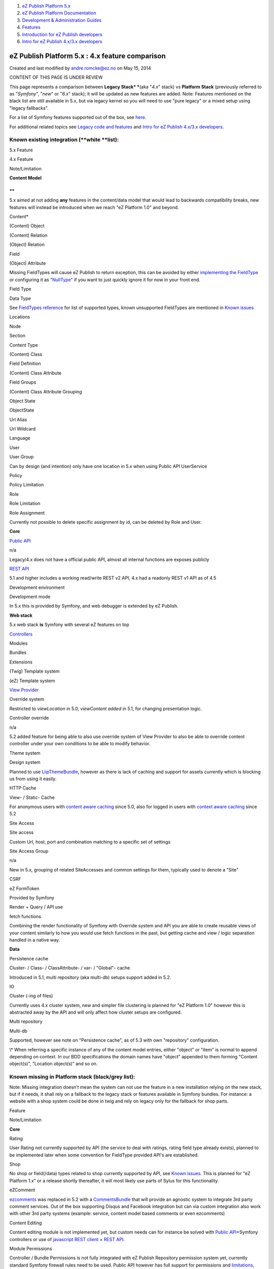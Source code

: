 #. `eZ Publish Platform 5.x <index.html>`__
#. `eZ Publish Platform
   Documentation <eZ-Publish-Platform-Documentation_1114149.html>`__
#. `Development & Administration Guides <6291674.html>`__
#. `Features <Features_12781009.html>`__
#. `Introduction for eZ Publish
   developers <Introduction-for-eZ-Publish-developers_11403947.html>`__
#. `Intro for eZ Publish 4.x/3.x developers <2720567.html>`__

eZ Publish Platform 5.x : 4.x feature comparison
================================================

Created and last modified by andre.romcke@ez.no on May 15, 2014

CONTENT OF THIS PAGE IS UNDER REVIEW

This page represents a comparison between **Legacy Stack\ * ***\ (aka
"*4.x*\ " stack) vs **Platform Stack** (previously referred to as
"*Symfony*\ ", "*new*\ " or "*6.x*\ " stack); it will be updated as new
features are added. Note: Features mentioned on the black list are still
available in 5.x, but via legacy kernel so you will need to use "pure
legacy" or a mixed setup using "legacy fallbacks". 

For a list of Symfony features supported out of the box, see
`here <Symfony-feature-status_15761752.html>`__.

For additional related topics see \ `Legacy code and
features <Legacy-code-and-features_8323433.html>`__ and \ `Intro for eZ
Publish 4.x/3.x developers <2720567.html>`__.

Known existing integration (**white **\ list):
----------------------------------------------

5.x Feature

4.x Feature

Note/Limitation

**Content Model**

**
**

5.x aimed at not adding \ **any** features in the content/data model
that would lead to backwards compatibility breaks, new features will
instead be introduced when we reach "eZ Platform 1.0" and beyond.

Content\*

(Content) Object

 

(Content) Relation

(Object) Relation

 

Field

(Object) Attribute

Missing FieldTypes will cause eZ Publish to return exception, this can
be avoided by either `implementing the
FieldType <eZ-Publish-5-Field-Type-Tutorial_19890704.html>`__ or
configuring it as "`NullType <The-Null-FieldType_12781027.html>`__\ " if
you want to just quickly ignore it for now in your front end.

Field Type

Data Type

See `FieldTypes reference <FieldTypes-reference_10158198.html>`__ for
list of supported types, known unsupported FieldTypes are mentioned in
`Known issues <eZ-Publish-5.x-Releases_12781017.html>`__

Locations

Node

 

Section

 

 

Content Type

(Content) Class

 

Field Definition

(Content) Class Attribute

 

Field Groups

(Content) Class Attribute Grouping

 

Object State

ObjectState

 

Url Alias

 

 

Url Wildcard

 

 

Language

 

 

User

 

 

User Group

 

Can by design (and intention) only have one location in 5.x when using
Public API UserService

Policy

 

 

Policy Limitation

 

 

Role

 

 

Role Limitation

 

 

Role Assignment

 

Currently not possible to delete specific assignment by id, can be
deleted by Role and User.

 

 

 

**Core**

 

 

`Public API <eZ-Publish-Public-API_1736723.html>`__

n/a

Legacy/4.x does not have a official public API, almost all internal
functions are exposes publicly

`REST API <Getting-started-with-the-REST-API_6292869.html>`__

 

5.1 and higher includes a working read/write REST v2 API, 4.x had a
readonly REST v1 API as of 4.5

Development environment

Development mode

In 5.x this is provided by Symfony, and web debugger is extended by eZ
Publish.

 

 

 

**Web stack**

 

5.x web stack **is** Symfony with several eZ features on top

`Controllers <How-to-use-a-custom-controller-to-display-a-content-or-location_13468497.html>`__

Modules

 

Bundles

Extensions

 

(Twig) Template system

(eZ) Template system

 

`View Provider <Content-and-Location-view-providers_2720034.html>`__

Override system

Restricted to *viewLocation* in 5.0, *viewContent added* in 5.1, for
changing presentation logic.

Controller override

n/a

5.2 added feature for being able to also use override system of View
Provider to also be able to override content controller under your own
conditions to be able to modify behavior.

Theme system

Design system

Planned to use
`LiipThemeBundle <https://github.com/liip/LiipThemeBundle>`__, however
as there is lack of caching and support for assets currently which is
blocking us from using it easily.

HTTP Cache

View- / Static- Cache

For anonymous users with `content aware
caching <HttpCache_6291892.html>`__ since 5.0, also for logged in users
with `context aware caching <Context-aware-HTTP-cache_14712846.html>`__
since 5.2

Site Access

Site access

Custom Url, host, port and combination matching to a specific set of
settings

Site Access Group

n/a

New in 5.x, grouping of related SiteAccesses and common settings for
them, typically used to denote a "Site"

CSRF

eZ FormToken

Provided by Symfony

Render + Query / API use

fetch functions

Combining the render functionality of Symfony with Override system and
API you are able to create reusable views of your content similarly to
how you would use fetch functions in the past, but getting cache and
view / logic separation handled in a native way.

 

 

 

**Data**

 

 

Persistence cache

Cluster- / Class- / ClassAttribute- / var- / "Global"- cache

Introduced in 5.1, multi repository (aka multi-db) setups support added
in 5.2.

IO

Cluster (-ing of files)

Currently uses 4.x cluster system, new and simpler file clustering is
planned for "eZ Platform 1.0" however this is abstracted away by the API
and will only affect how cluster setups are configured.

Multi repository

Multi-db

Supported, however see note on "Persistence cache", as of 5.3 with own
"repository" configuration.

 

 

 

\\\* When referring a specific instance of any of the content model
entries, either "object" or "item" is normal to append depending on
context. In our BDD specifications the domain names have "object"
appended to them forming "Content object(s)", "Location object(s)" and
so on. 

Known missing in Platform stack (**black/grey** list):
------------------------------------------------------

Note: Missing integration doesn't mean the system can not use the
feature in a new installation relying on the new stack, but if it needs,
it shall rely on a fallback to the legacy stack or features available in
Symfony bundles. For instance: a website with a shop system could be
done in twig and rely on legacy only for the fallback for shop parts.

Feature

Note/Limitation

**Core**

 

Rating

User Rating not currently supported by API (the service to deal with
ratings, rating field type already exists), planned to be implemented
later when some convention for FieldType provided API's are established.

Shop

No shop or field(/data) types related to shop currently supported by
API, see `Known issues <eZ-Publish-5.x-Releases_12781017.html>`__. This
is planned for "eZ Platform 1.x" or a release shortly thereafter, it
will most likely use parts of Sylus for this functionality.

eZComment

`ezcomments <https://github.com/ezsystems/ezcomments/>`__ was replaced
in 5.2 with a
`CommentsBundle <https://github.com/ezsystems/CommentsBundle>`__ that
will provide an agnostic system to integrate 3rd party comment services.
Out of the box supporting Disqus and Facebook integration but can via
custom integration also work with other 3rd party systems (example:
service, content model based comments or even ezcomments)

Content Editing

Content editing module is not implemented yet, but custom needs can for
instance be solved with `Public
API <eZ-Publish-Public-API_1736723.html>`__\ +Symfony controllers or use
of `javascript REST
client <https://github.com/ezsystems/ez-js-rest-client>`__ + `REST
API <eZ-Publish-REST-API_6292277.html>`__.

Module Permissions

Controller / Bundle Permissions is not fully integrated with eZ Publish
Repository permission system yet, currently standard Symfony firewall
rules need to be used. Public API however has full support for
permissions and `limitations <Limitations-reference_15204365.html>`__,
and is as of 5.2 known to support legacy most edge cases.

UrlAlias Routing

UrlAlias has the same model as before and hence does not support routing
directly to a bundle:controller:action

Workflow

Planned for future version, see Shop. Simple workflows already possible
by using Symfony evens and Public API "Signals".

Information Collector

Planned as a Form builder UI basically using Symfony Forms + swiftmailer
for mail transport, might reuse content types similarly to how
Information Collector did it. Also see `Form tutorial
[share.ez.no] <http://share.ez.no/learn/ez-publish/create-a-feedback-form-in-ez-publish-5-using-ezforms-bundle>`__,
for how to create forms with Symfony and eZ Publish 5.x.

Package system

Planned to return as a import/export system which uses either API or SPI
directly to replicate some or full amount of content from one repository
to another, preferred format: XML using XML reader/writer.

Menu management

Menu system in Platform will use KnpMenu bundle, a light version is
scheduled for 5.3 while a more deep integration is planned for 5.4.

PDF Export

Not currently planned, could be re-implemented outside of Core

RSS feeds

Currently no API for managing RSS feeds, REST view can be used as basis
of feeds.

Frontend Editing

See "Content Editing".

Be aware that eZ Flow timeline feature is not available in the legacy
admin (only in front end editing), hence not usable on the new stack.

Preview

Comes with 5.3, versions before that uses legacy for preview.

Search

Search API exists, but front end is currently using legacy fallback
(ezfind & ezsearch) and 5.x Search API uses SQL for now while Solr
implementation will be added in 2014.

User module

User login, login handlers and SSO handlers uses Symfony authentication
system as of 5.3, change-password, forgot-password, register, profile
and editing currently uses legacy fallback.

oAuth 2.0

oAuth 1.0 supported in REST v1 in legacy, planned for new stack and REST
v2 for future 5.x version.

Fetch alias

Planned for future version as a way to specify a query with support for
dynamic variables given to it. Currently also possible by means of OOP
extending existing query functionality.

 

 

**Extensions**

(aka Bundles)

eZ Tags

Planned for future 5.x version, still community supported in legacy
stack on 5.x.

eZ SI

eZ SI is purely legacy, not required in Symfony as it support ESI
natively. ez SI is still supported in legacy stack on 5.x.

eZ Content staging

No equivalent yet on the new stack, still supported in legacy stack on
5.x.

eZ Style editor

No equivalent on the new stack, still supported in legacy stack on 5.x
up until 5.1.

eZ Survey

No equivalent yet on the new stack, still supported in legacy stack on
5.x.

\*

For other extensions still supported on legacy, see
`http://doc.ez.no/List-of-eZ-Publish-extensions-and-their-support-options <http://doc.ez.no/List-of-eZ-Publish-extensions-and-their-support-options>`__

 

For additional comparison between 4.x/legacy stack vs 5.x stack, see the
following community provided spreadsheet provided "as is" with no
guarantee on accuracy of
content: \ `https://docs.google.com/spreadsheet/ccc?key=0AgGKn8SQ\_akMdFQ3VU0wMlR3cENxTDZ2dkhUcVN2SWc#gid=0 <https://docs.google.com/spreadsheet/ccc?key=0AgGKn8SQ_akMdFQ3VU0wMlR3cENxTDZ2dkhUcVN2SWc#gid=0>`__

Document generated by Confluence on Mar 03, 2015 15:12
